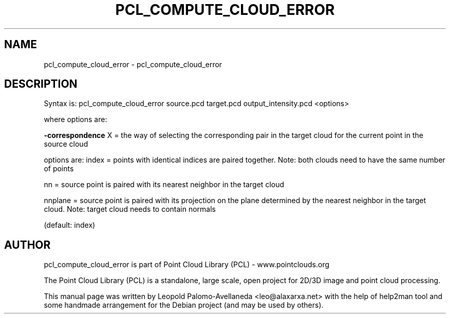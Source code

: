 .\" DO NOT MODIFY THIS FILE!  It was generated by help2man 1.40.10.
.TH PCL_COMPUTE_CLOUD_ERROR "1" "May 2014" "pcl_compute_cloud_error 1.7.1" "User Commands"
.SH NAME
pcl_compute_cloud_error \- pcl_compute_cloud_error
.SH DESCRIPTION

Syntax is: pcl_compute_cloud_error source.pcd target.pcd output_intensity.pcd <options>


  where options are:

 \fB\-correspondence\fR X = the way of selecting the corresponding pair in the target cloud for the current point in the source cloud

 options are: index = points with identical indices are paired together. Note: both clouds need to have the same number of points

    nn = source point is paired with its nearest neighbor in the target cloud

    nnplane = source point is paired with its projection on the plane determined by the nearest neighbor in the target cloud. Note: target cloud needs to contain normals

 (default: index)
.SH AUTHOR
pcl_compute_cloud_error is part of Point Cloud Library (PCL) - www.pointclouds.org

The Point Cloud Library (PCL) is a standalone, large scale, open project for 2D/3D
image and point cloud processing.
.PP
This manual page was written by Leopold Palomo-Avellaneda <leo@alaxarxa.net> with
the help of help2man tool and some handmade arrangement for the Debian project
(and may be used by others).

